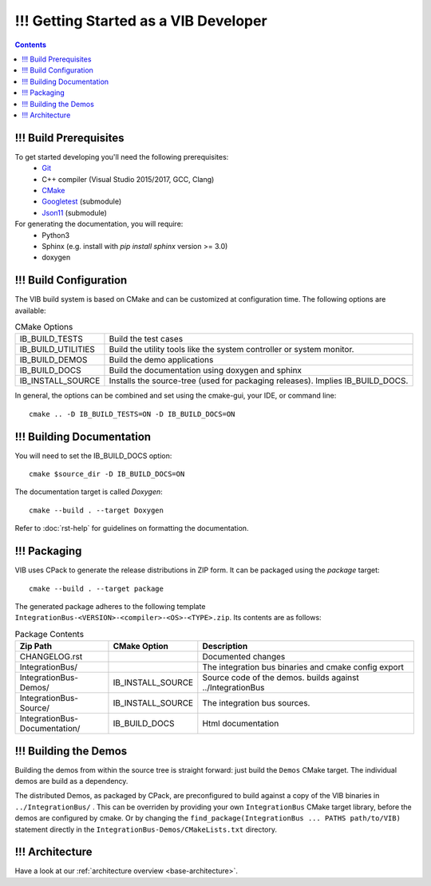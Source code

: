 ======================================
!!! Getting Started as a VIB Developer
======================================

.. contents::


!!! Build Prerequisites
~~~~~~~~~~~~~~~~~~~~~~~
To get started developing you'll need the following prerequisites:
 - `Git`_
 - C++ compiler (Visual Studio 2015/2017, GCC, Clang)
 - `CMake <https://cmake.org>`_
 - `Googletest`_ (submodule)
 - `Json11`_  (submodule)


For generating the documentation, you will require:
 - Python3
 - Sphinx  (e.g. install with *pip install sphinx* version >= 3.0)
 - doxygen


!!! Build Configuration
~~~~~~~~~~~~~~~~~~~~~~~
The VIB build system is based on CMake and can be customized at configuration time.
The following options are available:

.. list-table:: CMake Options

 * - IB_BUILD_TESTS
   - Build the test cases
 * - IB_BUILD_UTILITIES
   - Build the utility tools like the system controller or system monitor.
 * - IB_BUILD_DEMOS
   - Build the demo applications
 * - IB_BUILD_DOCS
   - Build the documentation using doxygen and sphinx
 * - IB_INSTALL_SOURCE
   - Installs the source-tree (used for packaging releases). Implies IB_BUILD_DOCS.

In general, the options can be combined and set using the cmake-gui, your IDE, or command line::

    cmake .. -D IB_BUILD_TESTS=ON -D IB_BUILD_DOCS=ON 


!!! Building Documentation
~~~~~~~~~~~~~~~~~~~~~~~~~~

You will need to set the IB_BUILD_DOCS option::
    
    cmake $source_dir -D IB_BUILD_DOCS=ON

The documentation target is called *Doxygen*::

    cmake --build . --target Doxygen 

Refer to :doc:`rst-help` for guidelines on formatting the documentation.


!!! Packaging
~~~~~~~~~~~~~
VIB uses CPack to generate the release distributions in ZIP form.
It can be packaged using the *package* target::
    
    cmake --build . --target package

The generated package adheres to the following template 
``IntegrationBus-<VERSION>-<compiler>-<OS>-<TYPE>.zip``.
Its contents are as follows:

.. list-table:: Package Contents
   :widths: 25 10 65
   :header-rows: 1
   
   * - Zip Path
     - CMake Option
     - Description
   * - CHANGELOG.rst
     - 
     - Documented changes
   * - IntegrationBus/
     - 
     - The integration bus binaries and cmake config export
   * - IntegrationBus-Demos/
     - IB_INSTALL_SOURCE
     - Source code of the demos. builds against ../IntegrationBus
   * - IntegrationBus-Source/
     - IB_INSTALL_SOURCE
     - The integration bus sources.
   * - IntegrationBus-Documentation/
     - IB_BUILD_DOCS
     - Html documentation


!!! Building the Demos
~~~~~~~~~~~~~~~~~~~~~~

Building the demos from within the source tree is straight forward: 
just build the  ``Demos`` CMake target.
The individual demos are build as a dependency.

The distributed Demos, as packaged by CPack, are preconfigured to build against 
a copy of the VIB binaries in ``../IntegrationBus/`` .
This can be overriden by providing your own ``IntegrationBus`` CMake target library,
before the demos are configured by cmake.
Or by changing the ``find_package(IntegrationBus ... PATHS path/to/VIB)`` statement directly
in the ``IntegrationBus-Demos/CMakeLists.txt`` directory.


!!! Architecture
~~~~~~~~~~~~~~~~

Have a look at our :ref:`architecture overview <base-architecture>`.


.. _CMake: https://cmake.org
.. _Git: https://git-scm.org
.. _Googletest: https://github.com/google/googletest/blob/master/googletest/docs/primer.md
.. _Json11: https://github.com/dropbox/json11

